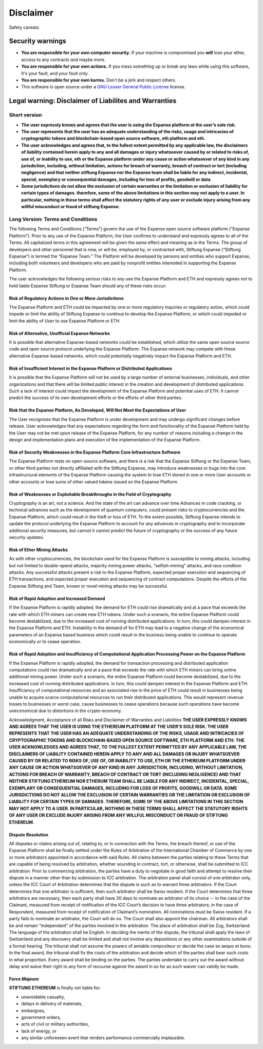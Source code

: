 Disclaimer
==========

Safety caveats

Security warnings
-----------------

-  **You are responsible for your own computer security.** If your
   machine is compromised you **will** lose your ether, access to any
   contracts and maybe more.

-  **You are responsible for your own actions.** If you mess something
   up or break any laws while using this software, it's your fault, and
   your fault only.

-  **You are responsible for your own karma.** Don't be a jerk and
   respect others.

-  This software is open source under a `GNU Lesser General Public
   License <https://www.gnu.org/licenses/lgpl-3.0.en.html>`__ license.

Legal warning: Disclaimer of Liabilites and Warranties
------------------------------------------------------

Short version
~~~~~~~~~~~~~

-  **The user expressly knows and agrees that the user is using the
   Expanse platform at the user’s sole risk.**
-  **The user represents that the user has an adequate understanding of
   the risks, usage and intricacies of cryptographic tokens and
   blockchain-based open source software, eth platform and eth.**
-  **The user acknowledges and agrees that, to the fullest extent
   permitted by any applicable law, the disclaimers of liability
   contained herein apply to any and all damages or injury whatsoever
   caused by or related to risks of, use of, or inability to use, eth or
   the Expanse platform under any cause or action whatsoever of any
   kind in any jurisdiction, including, without limitation, actions for
   breach of warranty, breach of contract or tort (including negligence)
   and that neither stiftung Expanse nor the Expanse team shall be
   liable for any indirect, incidental, special, exemplary or
   consequential damages, including for loss of profits, goodwill or
   data.**
-  **Some jurisdictions do not allow the exclusion of certain warranties
   or the limitation or exclusion of liability for certain types of
   damages. therefore, some of the above limitations in this section may
   not apply to a user. In particular, nothing in these terms shall
   affect the statutory rights of any user or exclude injury arising
   from any willful misconduct or fraud of stiftung Expanse.**

Long Version: Terms and Conditions
~~~~~~~~~~~~~~~~~~~~~~~~~~~~~~~~~~

The following Terms and Conditions (“Terms”) govern the use of the
Expanse open source software platform (“Expanse Platform”). Prior to
any use of the Expanse Platform, the User confirms to understand and
expressly agrees to all of the Terms. All capitalized terms in this
agreement will be given the same effect and meaning as in the Terms. The
group of developers and other personnel that is now, or will be,
employed by, or contracted with, Stiftung Expanse (“Stiftung Expanse”)
is termed the “Expanse Team.” The Platform will be developed by persons
and entities who support Expanse, including both volunteers and
developers who are paid by nonprofit entities interested in supporting
the Expanse Platform.

The user acknowledges the following serious risks to any use the
Expanse Platform and ETH and expressly agrees not to hold liable
Expanse Stiftung or Expanse Team should any of these risks occur:

Risk of Regulatory Actions in One or More Jurisdictions
^^^^^^^^^^^^^^^^^^^^^^^^^^^^^^^^^^^^^^^^^^^^^^^^^^^^^^^

The Expanse Platform and ETH could be impacted by one or more
regulatory inquiries or regulatory action, which could impede or limit
the ability of Stiftung Expanse to continue to develop the Expanse
Platform, or which could impeded or limit the ability of User to use
Expanse Platform or ETH.

Risk of Alternative, Unofficial Expanse Networks
^^^^^^^^^^^^^^^^^^^^^^^^^^^^^^^^^^^^^^^^^^^^^^^^^

It is possible that alternative Expanse-based networks could be
established, which utilize the same open source source code and open
source protocol underlying the Expanse Platform. The Expanse network
may compete with these alternative Expanse-based networks, which could
potentially negatively impact the Expanse Platform and ETH.

Risk of Insufficient Interest in the Expanse Platform or Distributed Applications
^^^^^^^^^^^^^^^^^^^^^^^^^^^^^^^^^^^^^^^^^^^^^^^^^^^^^^^^^^^^^^^^^^^^^^^^^^^^^^^^^^

It is possible that the Expanse Platform will not be used by a large
number of external businesses, individuals, and other organizations and
that there will be limited public interest in the creation and
development of distributed applications. Such a lack of interest could
impact the development of the Expanse Platform and potential uses of
ETH. It cannot predict the success of its own development efforts or the
efforts of other third parties.

Risk that the Expanse Platform, As Developed, Will Not Meet the Expectations of User
^^^^^^^^^^^^^^^^^^^^^^^^^^^^^^^^^^^^^^^^^^^^^^^^^^^^^^^^^^^^^^^^^^^^^^^^^^^^^^^^^^^^^

The User recognizes that the Expanse Platform is under development and
may undergo significant changes before release. User acknowledges that
any expectations regarding the form and functionality of the Expanse
Platform held by the User may not be met upon release of the Expanse
Platform, for any number of reasons including a change in the design and
implementation plans and execution of the implementation of the Expanse
Platform.

Risk of Security Weaknesses in the Expanse Platform Core Infrastructure Software
^^^^^^^^^^^^^^^^^^^^^^^^^^^^^^^^^^^^^^^^^^^^^^^^^^^^^^^^^^^^^^^^^^^^^^^^^^^^^^^^^

The Expanse Platform rests on open-source software, and there is a risk
that the Expanse Stiftung or the Expanse Team, or other third parties
not directly affiliated with the Stiftung Expanse, may introduce
weaknesses or bugs into the core infrastructural elements of the
Expanse Platform causing the system to lose ETH stored in one or more
User accounts or other accounts or lose sums of other valued tokens
issued on the Expanse Platform.

Risk of Weaknesses or Exploitable Breakthroughs in the Field of Cryptography
^^^^^^^^^^^^^^^^^^^^^^^^^^^^^^^^^^^^^^^^^^^^^^^^^^^^^^^^^^^^^^^^^^^^^^^^^^^^

Cryptography is an art, not a science. And the state of the art can
advance over time Advances in code cracking, or technical advances such
as the development of quantum computers, could present risks to
cryptocurrencies and the Expanse Platform, which could result in the
theft or loss of ETH. To the extent possible, Stiftung Expanse intends
to update the protocol underlying the Expanse Platform to account for
any advances in cryptography and to incorporate additional security
measures, but cannot it cannot predict the future of cryptography or the
success of any future security updates.

Risk of Ether Mining Attacks
^^^^^^^^^^^^^^^^^^^^^^^^^^^^

As with other cryptocurrencies, the blockchain used for the Expanse
Platform is susceptible to mining attacks, including but not limited to
double-spend attacks, majority mining power attacks, “selfish-mining”
attacks, and race condition attacks. Any successful attacks present a
risk to the Expanse Platform, expected proper execution and sequencing
of ETH transactions, and expected proper execution and sequencing of
contract computations. Despite the efforts of the Expanse Stiftung and
Team, known or novel mining attacks may be successful.

Risk of Rapid Adoption and Increased Demand
^^^^^^^^^^^^^^^^^^^^^^^^^^^^^^^^^^^^^^^^^^^

If the Expanse Platform is rapidly adopted, the demand for ETH could
rise dramatically and at a pace that exceeds the rate with which ETH
miners can create new ETH tokens. Under such a scenario, the entire
Expanse Platform could become destabilized, due to the increased cost
of running distributed applications. In turn, this could dampen interest
in the Expanse Platform and ETH. Instability in the demand of for ETH
may lead to a negative change of the economical parameters of an
Expanse based business which could result in the business being unable
to continue to operate economically or to cease operation.

Risk of Rapid Adoption and Insufficiency of Computational Application Processing Power on the Expanse Platform
^^^^^^^^^^^^^^^^^^^^^^^^^^^^^^^^^^^^^^^^^^^^^^^^^^^^^^^^^^^^^^^^^^^^^^^^^^^^^^^^^^^^^^^^^^^^^^^^^^^^^^^^^^^^^^^

If the Expanse Platform is rapidly adopted, the demand for transaction
processing and distributed application computations could rise
dramatically and at a pace that exceeds the rate with which ETH miners
can bring online additional mining power. Under such a scenario, the
entire Expanse Platform could become destabilized, due to the increased
cost of running distributed applications. In turn, this could dampen
interest in the Expanse Platform and ETH. Insufficiency of
computational resources and an associated rise in the price of ETH could
result in businesses being unable to acquire scarce computational
resources to run their distributed applications. This would represent
revenue losses to businesses or worst case, cause businesses to cease
operations because such operations have become uneconomical due to
distortions in the crypto-economy.

Acknowledgment, Acceptance of all Risks and Disclaimer of Warranties and
Liabilities **THE USER EXPRESSLY KNOWS AND AGREES THAT THE USER IS USING
THE ETHEREUM PLATFORM AT THE USER’S SOLE RISK. THE USER REPRESENTS THAT
THE USER HAS AN ADEQUATE UNDERSTANDING OF THE RISKS, USAGE AND
INTRICACIES OF CRYPTOGRAPHIC TOKENS AND BLOCKCHAIN-BASED OPEN SOURCE
SOFTWARE, ETH PLATFORM AND ETH. THE USER ACKNOWLEDGES AND AGREES THAT,
TO THE FULLEST EXTENT PERMITTED BY ANY APPLICABLE LAW, THE DISCLAIMERS
OF LIABILITY CONTAINED HEREIN APPLY TO ANY AND ALL DAMAGES OR INJURY
WHATSOEVER CAUSED BY OR RELATED TO RISKS OF, USE OF, OR INABILITY TO
USE, ETH OR THE ETHEREUM PLATFORM UNDER ANY CAUSE OR ACTION WHATSOEVER
OF ANY KIND IN ANY JURISDICTION, INCLUDING, WITHOUT LIMITATION, ACTIONS
FOR BREACH OF WARRANTY, BREACH OF CONTRACT OR TORT (INCLUDING
NEGLIGENCE) AND THAT NEITHER STIFTUNG ETHEREUM NOR ETHERUM TEAM SHALL BE
LIABLE FOR ANY INDIRECT, INCIDENTAL, SPECIAL, EXEMPLARY OR CONSEQUENTIAL
DAMAGES, INCLUDING FOR LOSS OF PROFITS, GOODWILL OR DATA. SOME
JURISDICTIONS DO NOT ALLOW THE EXCLUSION OF CERTAIN WARRANTIES OR THE
LIMITATION OR EXCLUSION OF LIABILITY FOR CERTAIN TYPES OF DAMAGES.
THEREFORE, SOME OF THE ABOVE LIMITATIONS IN THIS SECTION MAY NOT APPLY
TO A USER. IN PARTICULAR, NOTHING IN THESE TERMS SHALL AFFECT THE
STATUTORY RIGHTS OF ANY USER OR EXCLUDE INJURY ARISING FROM ANY WILLFUL
MISCONDUCT OR FRAUD OF STIFTUNG ETHEREUM**.

Dispute Resolution
^^^^^^^^^^^^^^^^^^

All disputes or claims arising out of, relating to, or in connection
with the Terms, the breach thereof, or use of the Expanse Platform
shall be finally settled under the Rules of Arbitration of the
International Chamber of Commerce by one or more arbitrators appointed
in accordance with said Rules. All claims between the parties relating
to these Terms that are capable of being resolved by arbitration,
whether sounding in contract, tort, or otherwise, shall be submitted to
ICC arbitration. Prior to commencing arbitration, the parties have a
duty to negotiate in good faith and attempt to resolve their dispute in
a manner other than by submission to ICC arbitration. The arbitration
panel shall consist of one arbitrator only, unless the ICC Court of
Arbitration determines that the dispute is such as to warrant three
arbitrators. If the Court determines that one arbitrator is sufficient,
then such arbitrator shall be Swiss resident. If the Court determines
that three arbitrators are necessary, then each party shall have 30 days
to nominate an arbitrator of its choice -- in the case of the Claimant,
measured from receipt of notification of the ICC Court’s decision to
have three arbitrators; in the case of Respondent, measured from receipt
of notification of Claimant’s nomination. All nominations must be Swiss
resident. If a party fails to nominate an arbitrator, the Court will do
so. The Court shall also appoint the chairman. All arbitrators shall be
and remain “independent” of the parties involved in the arbitration. The
place of arbitration shall be Zug, Switzerland. The language of the
arbitration shall be English. In deciding the merits of the dispute, the
tribunal shall apply the laws of Switzerland and any discovery shall be
limited and shall not involve any depositions or any other examinations
outside of a formal hearing. The tribunal shall not assume the powers of
amiable compositeur or decide the case ex aequo et bono. In the final
award, the tribunal shall fix the costs of the arbitration and decide
which of the parties shall bear such costs in what proportion. Every
award shall be binding on the parties. The parties undertake to carry
out the award without delay and waive their right to any form of
recourse against the award in so far as such waiver can validly be made.

Force Majeure
^^^^^^^^^^^^^

**STIFTUNG ETHEREUM** is finally not liable for:

-  unavoidable casualty,
-  delays in delivery of materials,
-  embargoes,
-  government orders,
-  acts of civil or military authorities,
-  lack of energy, or
-  any similar unforeseen event that renders performance commercially
   implausible.

